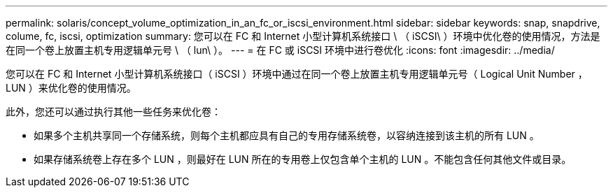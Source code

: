 ---
permalink: solaris/concept_volume_optimization_in_an_fc_or_iscsi_environment.html 
sidebar: sidebar 
keywords: snap, snapdrive, colume, fc, iscsi, optimization 
summary: 您可以在 FC 和 Internet 小型计算机系统接口 \ （ iSCSI\ ）环境中优化卷的使用情况，方法是在同一个卷上放置主机专用逻辑单元号 \ （ lun\ ）。 
---
= 在 FC 或 iSCSI 环境中进行卷优化
:icons: font
:imagesdir: ../media/


[role="lead"]
您可以在 FC 和 Internet 小型计算机系统接口（ iSCSI ）环境中通过在同一个卷上放置主机专用逻辑单元号（ Logical Unit Number ， LUN ）来优化卷的使用情况。

此外，您还可以通过执行其他一些任务来优化卷：

* 如果多个主机共享同一个存储系统，则每个主机都应具有自己的专用存储系统卷，以容纳连接到该主机的所有 LUN 。
* 如果存储系统卷上存在多个 LUN ，则最好在 LUN 所在的专用卷上仅包含单个主机的 LUN 。不能包含任何其他文件或目录。

